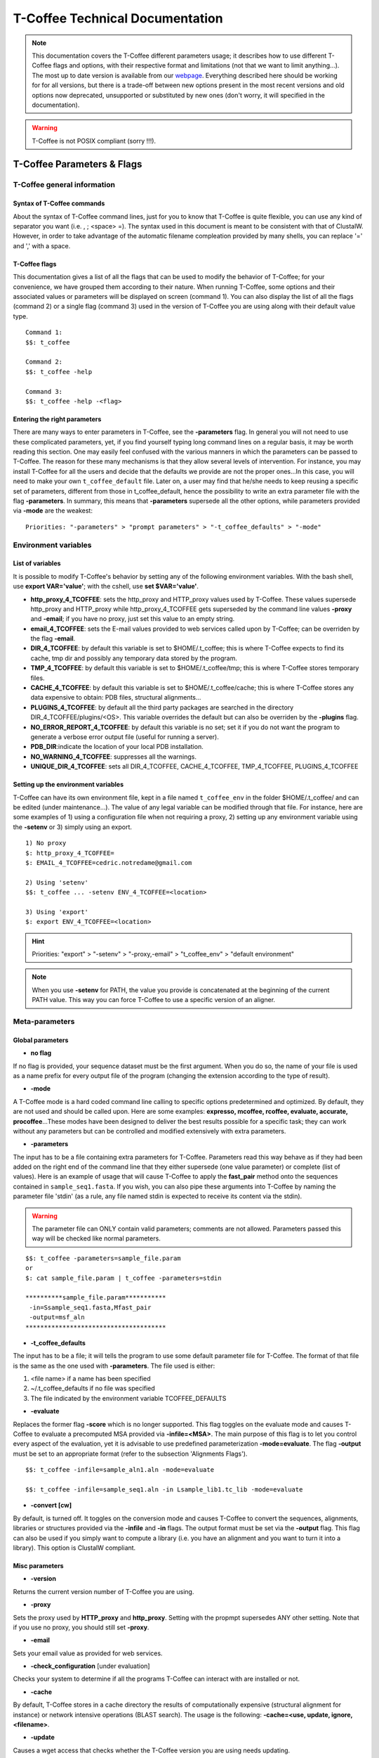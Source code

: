 ################################
T-Coffee Technical Documentation 
################################

.. note:: This documentation covers the T-Coffee different parameters usage; it describes how to use different T-Coffee flags and options, with their respective format and limitations (not that we want to limit anything...). The most up to date version is available from our `webpage <http://www.tcoffee.org>`_. Everything described here should be working for for all versions, but there is a trade-off between new options present in the most recent versions and old options now deprecated, unsupported or substituted by new ones (don't worry, it will specified in the documentation).

.. warning:: T-Coffee is not POSIX compliant (sorry !!!).

***************************
T-Coffee Parameters & Flags
***************************
T-Coffee general information
============================
Syntax of T-Coffee commands
---------------------------
About the syntax of T-Coffee command lines, just for you to know that T-Coffee is quite flexible, you can use any kind of separator you want (i.e. , ; <space> =). The syntax used in this document is meant to be consistent with that of ClustalW. However, in order to take advantage of the automatic filename compleation provided by many shells, you can replace '=' and ',' with a space.

T-Coffee flags
--------------
This documentation gives a list of all the flags that can be used to modify the behavior of T-Coffee; for your convenience, we have grouped them according to their nature. When running T-Coffee, some options and their associated values or parameters will be displayed on screen (command 1). You can also display the list of all the flags (command 2) or a single flag (command 3) used in the version of T-Coffee you are using along with their default value type.

::

  Command 1:
  $$: t_coffee
  
  Command 2: 
  $$: t_coffee -help
  
  Command 3:
  $$: t_coffee -help -<flag>
 

Entering the right parameters
-----------------------------
There are many ways to enter parameters in T-Coffee, see the **-parameters** flag. In general you will not need to use these complicated parameters, yet, if you find yourself typing long command lines on a regular basis, it may be worth reading this section. One may easily feel confused with the various manners in which the parameters can be passed to T-Coffee. The reason for these many mechanisms is that they allow several levels of intervention. For instance, you may install T-Coffee for all the users and decide that the defaults we provide are not the proper ones...In this case, you will need to make your own ``t_coffee_default`` file. Later on, a user may find that he/she needs to keep reusing a specific set of parameters, different from those in t_coffee_default, hence the possibility to write an extra parameter file with the flag **-parameters**. In summary, this means that **-parameters** supersede all the other options, while parameters provided via **-mode** are the weakest:

::

  Priorities: "-parameters" > "prompt parameters" > "-t_coffee_defaults" > "-mode"
  

Environment variables
=====================
List of variables
-----------------
It is possible to modify T-Coffee's behavior by setting any of the following environment variables. With the bash shell, use **export VAR='value'**; with the cshell, use **set $VAR='value'**.

- **http_proxy_4_TCOFFEE**: sets the http_proxy and HTTP_proxy values used by T-Coffee. These values supersede http_proxy and HTTP_proxy while http_proxy_4_TCOFFEE gets superseded by the command line values **-proxy** and **-email**; if you have no proxy, just set this value to an empty string.

- **email_4_TCOFFEE**: sets the E-mail values provided to web services called upon by T-Coffee; can be overriden by the flag **-email**.

- **DIR_4_TCOFFEE**: by default this variable is set to $HOME/.t_coffee; this is where T-Coffee expects to find its cache, tmp dir and possibly any temporary data stored by the program.

- **TMP_4_TCOFFEE**: by default this variable is set to $HOME/.t_coffee/tmp; this is where T-Coffee stores temporary files.

- **CACHE_4_TCOFFEE**: by default this variable is set to $HOME/.t_coffee/cache; this is where T-Coffee stores any data expensive to obtain: PDB files, structural alignments...

- **PLUGINS_4_TCOFFEE**: by default all the third party packages are searched in the directory DIR_4_TCOFFEE/plugins/<OS>. This variable overrides the default but can also be overriden by the **-plugins** flag.

- **NO_ERROR_REPORT_4_TCOFFEE**: by default this variable is no set; set it if you do not want the program to generate a verbose error output file (useful for running a server).

- **PDB_DIR**:indicate the location of your local PDB installation.

- **NO_WARNING_4_TCOFFEE**: suppresses all the warnings.

- **UNIQUE_DIR_4_TCOFFEE**: sets all DIR_4_TCOFFEE, CACHE_4_TCOFFEE, TMP_4_TCOFFEE, PLUGINS_4_TCOFFEE


Setting up the environment variables
------------------------------------
T-Coffee can have its own environment file, kept in a file named ``t_coffee_env`` in the folder $HOME/.t_coffee/ and can be edited (under maintenance...). The value of any legal variable can be modified through that file. For instance, here are some examples of 1) using a configuration file when not requiring a proxy, 2) setting up any environment variable using the **-setenv** or 3) simply using an export.

::

  1) No proxy
  $: http_proxy_4_TCOFFEE=
  $: EMAIL_4_TCOFFEE=cedric.notredame@gmail.com

  2) Using 'setenv'
  $$: t_coffee ... -setenv ENV_4_TCOFFEE=<location>

  3) Using 'export'
  $: export ENV_4_TCOFFEE=<location>

.. hint:: Priorities: "export" > "-setenv" > "-proxy,-email" > "t_coffee_env" > "default environment"

.. note:: When you use **-setenv** for PATH, the value you provide is concatenated at the beginning of the current PATH value. This way you can force T-Coffee to use a specific version of an aligner.

Meta-parameters
===============
Global parameters
-----------------
- **no flag**
If no flag is provided, your sequence dataset must be the first argument. When you do so, the name of your file is used as a name prefix for every output file of the program (changing the extension according to the type of result).

- **-mode**
A T-Coffee mode is a hard coded command line calling to specific options predetermined and optimized. By default, they are not used and should be called upon. Here are some examples: **expresso, mcoffee, rcoffee, evaluate, accurate, procoffee**...These modes have been designed to deliver the best results possible for a specific task; they can work without any parameters but can be controlled and modified extensively with extra parameters.

- **-parameters**
The input has to be a file containing extra parameters for T-Coffee. Parameters read this way behave as if they had been added on the right end of the command line that they either supersede (one value parameter) or complete (list of values). Here is an example of usage that will cause T-Coffee to apply the **fast_pair** method onto the sequences contained in ``sample_seq1.fasta``. If you wish, you can also pipe these arguments into T-Coffee by naming the parameter file 'stdin' (as a rule, any file named stdin is expected to receive its content via the stdin).

.. warning:: The parameter file can ONLY contain valid parameters; comments are not allowed. Parameters passed this way will be checked like normal parameters.

::

  $$: t_coffee -parameters=sample_file.param
  or
  $: cat sample_file.param | t_coffee -parameters=stdin
  
  **********sample_file.param***********
   -in=Ssample_seq1.fasta,Mfast_pair
   -output=msf_aln
  **************************************

- **-t_coffee_defaults**
The input has to be a file; it will tells the program to use some default parameter file for T-Coffee. The format of that file is the same as the one used with **-parameters**. The file used is either:

1) <file name> if a name has been specified
2) ~/.t_coffee_defaults if no file was specified
3) The file indicated by the environment variable TCOFFEE_DEFAULTS

- **-evaluate**
Replaces the former flag **-score** which is no longer supported. This flag toggles on the evaluate mode and causes T-Coffee to evaluate a precomputed MSA provided via **-infile=<MSA>**. The main purpose of this flag is to let you control every aspect of the evaluation, yet it is advisable to use predefined parameterization **-mode=evaluate**. The flag **-output** must be set to an appropriate format (refer to the subsection 'Alignments Flags').

::

  $$: t_coffee -infile=sample_aln1.aln -mode=evaluate

  $$: t_coffee -infile=sample_seq1.aln -in Lsample_lib1.tc_lib -mode=evaluate


- **-convert [cw]**  
By default, is turned off. It toggles on the conversion mode and causes T-Coffee to convert the sequences, alignments, libraries or structures provided via the **-infile** and **-in** flags. The output format must be set via the **-output** flag. This flag can also be used if you simply want to compute a library (i.e. you have an alignment and you want to turn it into a library). This option is ClustalW compliant.


Misc parameters
---------------
- **-version**
Returns the current version number of T-Coffee you are using.

- **-proxy**
Sets the proxy used by **HTTP_proxy** and **http_proxy**. Setting with the propmpt supersedes ANY other setting. Note that if you use no proxy, you should still set **-proxy**.

- **-email**
Sets your email value as provided for web services.

- **-check_configuration** [under evaluation]
Checks your system to determine if all the programs T-Coffee can interact with are installed or not.

- **-cache**
By default, T-Coffee stores in a cache directory the results of computationally expensive (structural alignment for instance) or network intensive operations (BLAST search). The usage is the following: **-cache=<use, update, ignore, <filename>**.

- **-update**
Causes a wget access that checks whether the T-Coffee version you are using needs updating.

- **-full_log** [under evaluation]
Requires a file name as parameter; it causes T-Coffee to output a full log file that contains all the input/output files.

- **-plugins**
The input parameter has to be the directory, where all third pirty packages used by T-Coffee are kept (~/.t_coffee/plugins/ by default). As an alternative, you can also set the environment variable **PLUGINS_4_TCOFFEE** to your convenience. 

- **-other_pg**
Some rumours claim that Tetris is embedded within T-Coffee and could be ran using some special set of commands. We wish to deny these rumours, although we may admit that several interesting reformatting programs are now embedded in T-Coffee and can be ran through the **-other_pg** flag. Among these other programs you can find **seq_reformat**, **aln_compare**, **extract_from_pdb**, **irmsd**, etc...

::

  $$: t_coffee -other_pg=seq_reformat
  $$: t_coffee -other_pg=unpack_all
  $$: t_coffee -other_pg=unpack_extract_from_pdb


Input
=====
The "-in" flag
--------------
The **-in** flag and its identifier TAGs **are the real grinder of T-Coffee**. Sequences, methods, alignments, whatever...all pass through so that T-Coffee can turn them all into a single list of constraints (the library). Everything is done automatically with T-Coffee going through each file to extract the sequences it contains. The methods are then applied to the sequences. Precompiled constraint list can also be provided. Each file provided via this flag must be preceded with a symbol (the identifier TAG) that indicates its nature to T-Coffee. The common usage is **-in=[<P,S,A,L,M,X><name>]**. By default it is set up to **-in=Mlalign_id_pair,Mclustalw_pair**. This is a legal multiple alignments that will be treated as single sequences (the sequences it contains will not be realigned). The TAGs currently supported are the following:

::

  P  PDB structure
  S  Sequences (aligned or unaligned sequences)
  M  Methods used to build the library
  L  Precomputed T-Coffee library
  A  Alignments that must be turned into a Library
  X  Substitution matrices
  R  Profiles
 

If you do not want to use the TAGS, you will need to use the following flags in replacement. Do not use the TAGS when using these flags:
 - **-aln**:      Alignments  (A)
 - **-profile**:  Profiles    (R)
 - **-method**:   Method      (M)
 - **-seq**:      Sequences   (S)
 - **-lib**:      Libraries   (L)


.. note::  **-in** can be replaced with the combined usage of -aln, iprofile, .pdb, .lib, -method [under evaluation].


::

  $$: t_coffee -in=Ssample_seq1.fasta,Asample_seq1_aln2.aln,Asample_seq1_aln2.msf,Mlalign_id_pair, \
      Lsample_seq1_lib1.tc_lib -outfile=outaln


This command will trigger the following chain of events:

1) **Gather all the sequences and pool them together** (format recognition is automatic). Duplicates are removed (if they have the same name). Duplicates in a single file are only tolerated in FASTA format file, although they will cause sequences to be renamed. In the above case, the total set of sequences will be made of sequences contained in ``sample_seq1.fasta``, ``sample_seq1_aln2.aln``, ``sample_seq1_aln2.msf`` and ``sample_seq1_lib1.tc_lib``, plus the sequences initially gathered by **-infile**.

2) **Turn alignment(s) into libraries** (e.g. alignment1.aln and alignment2.msf will be read and turned into libraries). Another library will be produced by applying the method lalign_id_pair to the set of sequences previously obtained (1). The final library used for the alignment will be the combination of all this information.

This procedure follows specific rules within T-Coffee; be carefull with the following rules:

- **Order**: The order in which sequences, methods, alignments and libraries are fed in is irrelevant.
- **Heterogeneity**: There is no need for each element (A, S, L) to contain the same sequences.
- **No Duplicate**: Each file should contain only one copy of each sequence. Duplicates are only allowed in FASTA files but will cause the sequences to be renamed.
- **Reconciliation**: If two files (for instance two alignments) contain different versions of the same sequence due to an indel, a new sequence will be reconstructed and used instead. This can be useful if you are trying to combine several runs of blast, or structural information where residues may have been deleted. However substitutions are forbidden. If two sequences with the same name cannot be merged, they will cause the program to exit with an information message.

::

  aln 1:      hgab1 AAAAABAAAAA
  aln 2:      hgab1 AAAAAAAAAACCC
  consensus:  hgab1 AAAAABAAAAACCC


- **Methods**: The method describer can either be built-in or be a file describing the method to be used (see chapter **T-Coffee Main Documentation, Internal/External Methods In T-Coffee** for more information). The exact syntax is provided later in this technical documentation.
- **Substitution Matrices**: If the method is a substitution matrix (X) then no other type of information should be provided. This command results in a progressive alignment carried out on the sequences in seqfile. The procedure does not use any more the T-Coffee concistency based algorithm, but switches to a standard progressive alignment algorithm (like ClustalW or Pileup) much less accurate. In this context, appropriate gap penalties should be provided. The matrices are in the file ``matrices.h`` in the folder **tcoffee/Version_XX/src/**. *Ad Hoc* matrices can also be provided by the user (see the matrices format section at the end of this manual).

::

  $$: t_coffee sample_seq1.fasta -in=Xpam250mt -gapopen=-10 -gapext=-1

   
.. warning:: The matrix **X** does not have the same effect as using the **-matrix** flag, which defines the matrix that will be used while compiling the library while the Xmatrix defines the matrix used when assembling the final alignment.

Other sequence input flags
--------------------------
- **-infile [cw]**
To remain compatible with ClustalW it is possible to indicate the sequences with this flag. Common multiple sequence alignments format constitute a valid input format. T-Coffee automatically removes the gaps before doing the alignment. This behaviour is different from that of ClustalW where the gaps are kept.

::

  $$: t_coffee -infile=sample_seq1.fasta


- **-get_type**
Forces T-Coffee to identify the sequences type (protein, DNA or RNA sequences).

- **-type [cw]**
The common usage is **-type=DNA  PROTEIN DNA_PROTEIN**. *Default: -type=<automatically set>*. *This flag sets the type of the sequences. If omitted, the type is guessed automatically. This flag is compatible with ClustalW.*

.. warning:: In case of low complexity or short sequences, it is recommended to set the type manually.

 - **-seq**

The common usage is **-seq=[<P,S><name>]**. The flag -seq is now the recommended flag to provide your sequences; it behaves mostly like the -in flag.

 - **-seq_source**

The common usage is **-seq_source=<ANY or _LS or LS >**. *You may not want to combine all the provided sequences into a single sequence list. You can do by specifying that you do not want to treat all the -in files as potential sequence sources.The flag -seq_source=_LA indicates that neither sequences provided via the A (Alignment) flag or via the L (Library flag) should be added to the sequence list. The flag -seq_source=S means that only sequences provided via the S tag will be considered. All the other sequences will be ignored.*

.. note:: This flag is mostly designed for interactions between T-Coffee and T-CoffeeDPA (the large scale version of T-Coffee).

Other input flags (structure, tree, profile)
--------------------------------------------
 - **-pdb**
The common usage is **-pdb=<pdbid1>,<pdbid2>...[Max 200]** *It reads or fetch a pdb file. It is possible to specify a chain or even a sub-chain: PDBID(PDB_CHAIN)[opt] (FIRST,LAST)[opt]. It is also possible to input structures via the -in flag. In that case, you will need to use the TAG identifier: -in Ppdb1 Ppdb2...*

 - **-usetree**
*The common usage is* **-usetree=<tree file>**. *Default: No file specified. Format: newick tree format (ClustalW Style). This flag indicates that rather than computing a new dendrogram, t_coffee must use a pre-computed one. The tree files are in phylips format and compatible with ClustalW. In most cases, using a pre-computed tree will halve the computation time required by t_coffee. It is also possible to use trees output by ClustalW, Phylips and any other program.*

 - **-profile**
The common usage is: **-profile=[<name1>,<name2>,...] maximum of 200 profiles.** *This flag causes T-Coffee to treat multiple alignments as a single sequences, thus making it possible to make multiple profile alignments. The profile-profile alignment is controlled by -profile_mode and -profile_comparison. When provided with the -in flag, profiles must be preceded with the letter R. Note that when using -template_file, the program will also look for the templates associated with the profiles, even if the profiles have been provided as templates themselves (however it will not look for the template of the profile templates of the profile templates...)*

::

  $$: t_coffee -profile sample_aln1.aln,sample_aln2.aln -outfile=profile_aln

  $$: t_coffee -in Rsample_aln1.aln,Rsample_aln2.aln,Mslow_pair,Mlalign_id_pair \
      -outfile=profile_aln
    
  - **-profile1 [cw]** & **-profile2 [cw]**
The common usage is: **-profile1=[<prf1>], one name only** and **-profile2=[<prf2>], one name only**. *It is similar to the previous one and was provided for compatibility with ClustalW.*


Alignment Computation
=====================
Library Computation: Methods
----------------------------
 - **-lalign_n_top**

Common usage: **-lalign_n_top=<Integer>**. *Default: -lalign_n_top=10*. *Number of alignment reported by the local method (lalign).*

 - **-align_pdb_param_file** [Unsupported]

 - **-align_pdb_hasch_mode** [Unsupported]


Library Computation: Extension
------------------------------
 - **-lib_list** [Unsupported]

Common usage: **-lib_list=<filename>**. *Default:unset*. *Use this flag if you do not want the library computation to take into account all the possible pairs in your dataset. For instance*

   *Format:*

::

   2 Name1 name2
   2 Name1 name4
   3 Name1 Name2 Name3...
   * (the line 3 would be used by a multiple alignment method).*

 - **-do_normalise**
Common uage: **-do_normalise=<0 or a positive value>**. *Default:-do_normalise=1000*. *Development Only*. *When using a value different from 0, this flag sets the score of the highest scoring pair to 1000.*

 - **-extend**
Common usage: **-extend=<0,1 or a positive value>**. *Default:-extend=1*. *Development Only*. *When turned on, this flag indicates that the library extension should be carried out when performing the multiple alignment. If -extend =0, the extension is not made, if it is set to 1, the extension is made on all the pairs in the library. If the extension is set to another positive value, the extension is only carried out on pairs having a weight value superior to the specified limit.*

 - **-extend_mode**
Common usage: **-extend=<string>**. *Default:-extend=very_fast_triplet*. *Warning: Development Only*. *Controls the algorithm for matrix extension. Available modes include:relative_triplet Unsupported*, *g_coffee Unsupported*, *g_coffee_quadruplets Unsupported*, *fast_triplet Fast triplet extension*, *very_fast_triplet slow triplet extension, limited to the -max_n_pair best sequence pairs when aligning two profiles*, *slow_triplet Exhaustive use of all the triplets*, *mixt Unsupported*, *quadruplet Unsupported*, *test Unsupported*, *matrix Use of the matrix -matrix*, *fast_matrix Use of the matrix -matrix. Profiles are turned into consensus*

 - **-max_n_pair**
Common usage:** -max_n_pair=<integer>**, *Default:-extend=10*, *Development Only*, *Controls the number of pairs considered by the -extend_mode=very_fast_triplet. Setting it to 0 forces all the pairs to be considered (equivalent to -extend_mode=slow_triplet).*

 - **-seq_name_for_quadruplet** [Unsupported]

 - **-compact** [Unsupported]

 - **-clean** [Unsupported]

 - **-maximise** [Unsupported]

 - **-do_self**
*This flag causes the extension to carried out within the sequences (as opposed to between sequences). This is necessary when looking for internal repeats with Mocca.*

 - **-weight**
Common usage: **-weight=<winsimN, sim or sim_<matrix_name or matrix_file> or <integer value>**; *Default: -weight=sim*; *Weight defines the way alignments are weighted when turned into a library. Overweighting can be obtained with the OW<X> weight mode*; *winsimN indicates that the weight assigned to a given pair will be equal to the percent identity within a window of 2N+1 length centered on that pair. For instance winsim10 defines a window of 10 residues around the pair being considered. This gives its own weight to each residue in the output library. In our hands, this type of weighting scheme has not provided any significant improvement over the standard sim value.*

::

  $$: t_coffee sample_seq1.fasta -weight=winsim10 -out_lib=test.tc_lib



*sim indicates that the weight equals the average identity within the sequences containing the matched residues.*
*OW<X> will cause the sim weight to be multiplied by X*
*sim_matrix_name indicates the average identity with two residues regarded as identical when their substitution value is positive. The valid matrices names are in matrices.h (pam250mt) .Matrices not found in this header are considered to be filenames. See the format section for matrices. For instance, -weight=sim_pam250mt indicates that the grouping used for similarity will be the set of classes with positive substitutions.*

::

  $$: t_coffee sample_seq1.fasta -weight=winsim10 -out_lib=test.tc_lib


*Other groups include:
*sim_clustalw_col ( categories of clustalw marked with :)*
*sim_clustalw_dot ( categories of clustalw marked with .)*
*Value indicates that all the pairs found in the alignments must be given the same weight equal to value. This is useful when the alignment one wishes to turn into a library must be given a pre-specified score (for instance if they come from a structure super-imposition program). Value is an integer:*

::

  $$: t_coffee sample_seq1.fasta -weight=1000 -out_lib=test.tc_lib



Tree Computation
----------------
 - **-distance_matrix_mode**
Common usage: **-distance_matrix_mode=<slow, fast, very_fast>** (*Default: very_fast*). *This flag indicates the method used for computing the distance matrix (distance between every pair of sequences) required for the computation of the dendrogram.*
   *Slow  The chosen dp_mode using the extended library,*
   *fast:  The fasta dp_mode using the extended library.*
   *very_fast The fasta dp_mode using blosum62mt.*
   *ktup Ktup matching (Muscle kind)*
   *aln Read the distances on a precomputed MSA*

 - **-quicktree [cw]**
*Description: Causes T-Coffee to compute a fast approximate guide tree*. This flag is kept for compatibility with ClustalW. It indicates that:

::

  $$: t_coffee sample_seq1.fasta -distance_matrix_mode=very_fast

  $$: t_coffee sample_seq1.fasta -quicktree


Pairwise Alignment Computation
------------------------------
Controlling Alignment Computation. Most parameters in this section refer to the alignment mode fasta_pair_wise and cfatsa_pair_wise. When using these alignment modes, things proceed as follow:

1) Sequences are recoded using a degenerated alphabet provided with **-sim_matrix**
2) Recoded sequences are then hashed into ktuples of size <-ktup>
3) Dynamic programming runs on the <-ndiag> best diagonals whose score is higher than **-diag_threshold**, the way diagonals are scored is controlled via **-diag_mode**.
4) The Dynamic computation is made to optimize either the library scoring scheme (as defined by the **-in** flag) or a substitution matrix as provided via the **-matrix** flag. The penalty scheme is defined by **-gapopen** and **-gapext**. If **-gapopen** is undefined, the value defined in **-cosmetic_penalty** is used instead.
5) Terminal gaps are scored according to **-tg_mode**.


 - **-dp_mode**
Common usage: **-dp_mode=<string>** (*Default: -dp_mode=cfasta_fair_wise*). This flag indicates the type of dynamic programming used by the program. Users may find by looking into the code that other modes with fancy names exists (viterby_pair_wise...) Unless mentioned in this documentation, these modes are not supported.
::

  $$: t_coffee sample_seq1.fasta -dp_mode myers_miller_pair_wise


gotoh_pair_wise: implementation of the gotoh algorithm (quadratic in memory and time)
myers_miller_pair_wise: implementation of the Myers and Miller dynamic programming algorithm ( quadratic in time and linear in space). This algorithm is recommended for very long sequences. It is about 2 times slower than gotoh and only accepts tg_mode=1or 2 (i.e. gaps penalized for opening).
fasta_pair_wise: implementation of the fasta algorithm. The sequence is hashed, looking for ktuples words. Dynamic programming is only carried out on the ndiag best scoring diagonals. This is much faster but less accurate than the two previous. This mode is controlled by the parameters -ktuple, -diag_mode and -ndiag
cfasta_pair_wise: c stands for checked. It is the same algorithm. The dynamic programming is made on the ndiag best diagonals, and then on the 2*ndiags, and so on until the scores converge. Complexity will depend on the level of divergence of the sequences, but will usually be L*log(L), with an accuracy comparable to the two first mode ( this was checked on BaliBase). This mode is controlled by the parameters -ktuple, -diag_mode and -ndiag


 - **-ktuple**
Common usage: **-ktuple=<value>** (*Default: -ktuple=1 or 2*). *Indicates the ktuple size for cfasta_pair_wise dp_mode and fasta_pair_wise. It is set to 1 for proteins, and 2 for DNA. The alphabet used for protein can be a degenerated version, set with -sim_matrix..*

 - **-ndiag**
Common usage: **-ndiag=<value>** (*Default: -ndiag=0*). *Indicates the number of diagonals used by the fasta_pair_wise algorithm (cf -dp_mode). When -ndiag=0, n_diag=Log (length of the smallest sequence)+1.* When -ndiag and -diag_threshold are set, diagonals are selected if and only if they fulfill both conditions.*

 - **-diag_mode**
Common usage: **-diag_mode=<value>** (*Default: -diag_mode=0*). *Indicates the manner in which diagonals are scored during the fasta hashing: "0" indicates that the score of a diagonal is equal to the sum of the scores of the exact matches it contains, and "1" indicates that this score is set equal to the score of the best uninterrupted segment (useful when dealing with fragments of sequences).*

 - **-diag_threshold**
Common usage: **-diag_threshold=<value>** (*Default: -diag_threshold=0*). *Sets the value of the threshold when selecting diagonals. A value of 0: indicates that -ndiag should be used to select the diagonals (cf -ndiag section).*

 - **-sim_matrix**
Common usage: **-sim_matrix=<string>** (*Default: -sim_matrix=vasiliky*). *Indicates the manner in which the amino acid alphabet is degenerated when hashing in the fasta_pairwise dynamic programming. Standard ClustalW matrices are all valid. They are used to define groups of amino acids having positive substitution values. In T-Coffee, the default is a 13 letter grouping named Vasiliky, with residues grouped as follows:*

::

  rk, de, qh, vilm, fy (other residues kept alone).


*This alphabet is set with the flag -sim_matrix=vasiliky. In order to keep the alphabet non degenerated, -sim_matrix=idmat can be used to retain the standard alphabet.*

 - **-matrix [cw]**
Common usage: **-matrix=<blosum62mt>** (*Default: -matrix=blosum62mt*). *The usage of this flag has been modified from previous versions, due to frequent mistakes in its usage. This flag sets the matrix that will be used by alignment methods within t_coffee (slow_pair, lalign_id_pair). It does not affect external methods (like clustal_pair, clustal_aln...). Users can also provide their own matrices, using the matrix format described in the appendix.*

 - **-nomatch**
Common usage: **-nomatch=<positive value>** (*Default: -nomatch=0*). *Indicates the penalty to associate with a match. When using a library, all matches are positive or equal to 0. Matches equal to 0 are unsupported by the library but non-penalized. Setting nomatch to a non-negative value makes it possible to penalize these null matches and prevent unrelated sequences from being aligned (this can be useful when the alignments are meant to be used for structural modeling).*

 - **-gapopen**
Common usage: **-gapopen=<negative value>** (*Default: -gapopen=0*). *Indicates the penalty applied for opening a gap. The penalty must be negative. If no value is provided when using a substitution matrix, a value will be automatically computed.*
*Here are some guidelines regarding the tuning of gapopen and gapext. In T-Coffee matches get a score between 0 (match) and 1000 (match perfectly consistent with the library). The default cosmetic penalty is set to -50 (5% of a perfect match). If you want to tune -gapoen and see a strong effect, you should therefore consider values between 0 and -1000.*

 - **-gapext**
Common usage: **-gapext=<negative value>** (*Default: -gapext=0*). *Indicates the penalty applied for extending a gap (cf -gapopen)*

 - **-fgapopen** [Unsupported]

 - **-fgapext** [Unsupported]

 - **-cosmetic_penalty**
Common usage: **-cosmetic_penalty=<negative value>** (*Default: -cosmetic_penalty=-50*). *Indicates the penalty applied for opening a gap. This penalty is set to a very low value. It will only have an influence on the portions of the alignment that are unalignable. It will not make them more correct, but only more pleasing to the eye ( i.e. Avoid stretches of lonely residues). The cosmetic penalty is automatically turned off if a substitution matrix is used rather than a library.*

 - **-tg_mode**
Common usage: -**tg_mode=<0, 1, or 2>** (*Default: -tg_mode=1*).
*0: terminal gaps penalized with -gapopen + -gapext*len*
*1: terminal gaps penalized with a -gapext*len*
*2: terminal gaps unpenalized.*

Weighting Schemes
-----------------
 - **-seq_weight**
Common usage: **-seq_weight=<t_coffee or <file_name>>** (*Default: -seq_weight=t_coffee*). *These are the individual weights assigned to each sequence. The t_coffee weights try to compensate the bias in consistency caused by redundancy in the sequences.*

::

   sim(A,B)=%similarity between A and B, between 0 and 1.
   weight(A)=1/sum(sim(A,X)^3)

*Weights are normalized so that their sum equals the number of sequences. They are applied onto the primary library in the following manner:*

::

   res_score(Ax,By)=Min(weight(A), weight(B))*res_score(Ax, By)


*These are very simple weights. Their main goal is to prevent a single sequence present in many copies to dominate the alignment.*

.. note:: 1) The library output by -out_lib is the un-weighted library. 2) Weights can be output using the -outseqweight flag. 3) You can use your own weights (see the format section).


Multiple Alignment Computation
------------------------------
 - **-msa_mode** [Unsupported]
Common usage: **-msa_mode=<tree,graph,precomputed>** (*Default: -evaluate_mode=tree*).

 - **-one2all**
Common usage: **-one2all=<name>**. *Will generate a one to all library with respect to the specified sequence and will then align all the sequences in turn to that sequence, in a sequence determined by the order in which the sequences were provided.*
*-profile_comparison =profile, the MSAs provided via -profile are vectorized and the function specified by -profile_comparison is used to make profile profile alignments. In that case, the complexity is NL^2*

 - **-profile_comparison**
Common usage: **-profile_mode=<fullN,profile>** (*Default: -profile_mode=full50*). *The profile mode flag controls the multiple profile alignments in T-Coffee. There are two instances where t_coffee can make multiple profile alignments:*
*1-When N, the number of sequences is higher than -maxnseq, the program switches to its multiple profile alignment mode (t_coffee_dpa).*
*2-When MSAs are provided via the -profile flag or via -profile1 and -profile2.*
*In these situations, the -profile_mode value influences the alignment computation, these values are:*
*-profile_comparison =profile, the MSAs provided via -profile are vectorized and the function specified by -profile_comparison is used to make profile profile alignments. In that case, the complexity is NL^2*
*-profile_comparison=fullN, N is an integer value that can omitted. Full indicates that given two profiles, the alignment will be based on a library that includes every possible pair of sequences between the two profiles. If N is set, then the library will be restricted to the N most similar pairs of sequences between the two profiles, as judged from a measure made on a pairwise alignment of these two profiles.*

 - **-profile_mode**
Common usage: **-profile_mode=<cw_profile_profile, muscle_profile_profile, multi_channel>** (*Default: -profile_mode=cw_profile_profile*). *When -profile_comparison=profile, this flag selects a profile scoring function.*

Alignment Post-Processing
-------------------------
 - **-clean_aln**
Common uUsage: **-clean_aln** (*Default:-clean_aln*). *This flag causes T-Coffee to post-process the multiple alignment. Residues that have a reliability score smaller or equal to -clean_threshold (as given by an evaluation that uses -clean_evaluate_mode) are realigned to the rest of the alignment. Residues with a score higher than the threshold constitute a rigid framework that cannot be altered.* *The cleaning algorithm is greedy. It starts from the top left segment of low constituency residues and works its way left to right, top to bottom along the alignment. You can require this operation to be carried out for several cycles using the -clean_iterations flag.* *The rationale behind this operation is mostly cosmetic. In order to ensure a decent looking alignment, the gop is set to -20 and the gep to -1. There is no penalty for terminal gaps, and the matrix is blosum62mt. Gaps are always considered to have a reliability score of 0. The use of the cleaning option can result in memory overflow when aligning large sequences*.

 - **-clean_threshold**
Common usage: **-clean_threshold=<0-9>** (*Default:-clean_aln=1*). See -clean_aln for details.

 - **-clean_iteration**
Common usage: **-clean_iteration=<value between 1 and >** (*Default:-clean_iteration=1*). See -clean_aln for details.

 - **-clean_evaluation_mode**
Common usage: **-clean_iteration=<evaluation_mode >** (*Default:-clean_iteration=t_coffee_non_extended*). *Indicates the mode used for the evaluation that will indicate the segments that should be realigned. See -evaluation_mode for the list of accepted modes.*

 - **-iterate**
Common usage: **-iterate=<integer>** (*Default: -iterate=0*). *Sequences are extracted in turn and realigned to the MSA. If iterate is set to -1, each sequence is realigned, otherwise the number of iterations is set by -iterate.*

Database Searches
=================
BLAST Template Selection Parameters
-----------------------------------
These parameters are used by T-Coffee when running EXPRESSO, accurate and PSI-Coffee.

- **-blast_server**
Usage: -blast_server= EBI, NCBI or LOCAL_BLAST**, Default: EBI,*Defines whih way BLAST will be used*

- **-prot_min_sim**
Usage: -prot_min_sim= <percent_id>**,*Default: 40*, *Minimum id for inclusion of a sequence in a psi-blast profile*

- **-prot_max_sim**
Usage: -prot_max_sim= <percent_id>**, *Default: 90*, *Maximum id for inclusion of a sequence in a psi-blast profile.*

- **-prot_min_cov**
Usage: -prot_min_cov= <percent>**, Default: 40*, *Minimum coverage for inclusion of a sequence in a psi-blast profile*

- **-protein_db**
Usage: -protein_db= <BLAST database>**, Default: nr*, *Database used for construction of psi-blast profiles*

- **-pdb_min_sim**
Usage: -pdb_min_sim= <percent_id>**, *Default: 35*, *Minimum id for a PDB template to be selected by expresso*

- **-pdb_max_sim**
Usage: -pdb_max_sim= <percent_id>**, *Default: 100*, *Maximum id for a PDB template to be selected by expresso*

- **-pdb_min_cov**
Usage: -pdb_min_cov= <percent>**,*Default: 50*, *Minimum coverage for a PDB template to be selected by expresso.*

- **-pdb_db**
Usage: -protein_db= <BLAST database>**, *Default: pdb*, *Database for PDB template to be selected by expresso.*

- **-pdb_type**
Usage: -pdb_type= d,n,m,dnm,dn**, *Default: d*, *d: diffraction*, *n: NMR*, *m: model*

CPU Control
===========
Multithreading
--------------
- **-multi_core**
Usage: -multi_core= templates_jobs_relax_msa**
*Default: 0*
*template: fetch the templates in a parallel way*
*jobs: compute the library*
*relax: extend the library in a parallel way*
*msa: compute the msa in a parallel way*
*Specifies that the steps of T-Coffee that should be multi threaded. by default all relevant steps are parallelized.*

::

  $$: t_coffee sample_seq2.fasta -multi_core jobs

  $$: t_coffee sample_seq2.fasta -multi_core no


- **-n_core**
Usage: -n_core= <number of cores>**, *Default: 0*, *Default indicates that all cores will be used, as indicated by the environment.


Limits
------
- **-mem_mode** [Deprecated]

- **-ulimit**
Usage: -ulimit=<value>**, *Default: -ulimit=0*, *Specifies the upper limit of memory usage (in Megabytes). Processes exceeding this limit will automatically exit. A value 0 indicates that no limit applies.*

- **-maxlen**
Usage: -maxlen=<value, 0=nolimit>**, *Default: -maxlen=1000*, *Indicates the maximum length of the sequences.*

Aligning more than 100 sequences with DPA
-----------------------------------------
- **-maxnseq**
Usage: -maxnseq=<value, 0=nolimit>**, *Default: -maxnseq=50*, *Indicates the maximum number of sequences before triggering the use of t_coffee_dpa.*

-dpa_master_aln
Usage: -dpa_master_aln=<File, method>**, *Default: -dpa_master_aln=NO*, *When using dpa, T-Coffee needs a seed alignment that can be computed using any appropriate method. By default, t_coffee computes a fast approximate alignment. A pre-alignment can be provided through this flag, as well as any program using the following syntax:*

::

  your_script -in <fasta_file> -out <file_name>


- **-dpa_maxnseq**
Usage: -dpa_maxnseq=<integer value>**, *Default: -dpa_maxnseq=30*, *Maximum number of sequences aligned simultaneously when DPA is ran. Given the tree computed from the master alignment, a node is sent to computation if it controls more than -dpa_maxnseq OR if it controls a pair of sequences having less than -dpa_min_score2 percent ID.*

- **-dpa_min_score1**
Usage: -dpa_min_score1=<integer value>**, *Default: -dpa_min_score1=95*, *Threshold for not realigning the sequences within the master alignment. Given this alignment and the associated tree, sequences below a node are not realigned if none of them has less than -dpa_min_score1 % identity.*

- **-dpa_min_score2**
Usage: -dpa_min_score2**, *Default: -dpa_min_score2*, *Maximum number of sequences aligned simultaneously when DPA is ran. Given the tree computed from the master alignment, a node is sent to computation if it controls more than -dpa_maxnseq OR if it controls a pair of sequences having less than -dpa_min_score2 percent ID.*

- **-dpa_tree** [NOT IMPLEMENTED]
Usage: -dpa_tree=<filename>**, *Default: -unset*, *Guide tree used in DPA. This is a newick tree where the distance associated with each node is set to the minimum pairwise distance among all considered sequences.*

Using Structures
================
Generic
-------
-mode
^^^^^
  **Usage: -mode=3dcoffee**
   *Default: turned off*
   *Runs t_coffee with the 3dcoffee mode (cf next section).*

-check_pdb_status
^^^^^^^^^^^^^^^^^
  **Usage: -check_pdb_status**
   *Default: turned off*
   *Forces t_coffee to run extract_from_pdb to check the pdb status of each sequence. This can considerably slow down the program.*

3D Coffee: Using SAP
--------------------
   *It is possible to use t_coffee to compute multiple structural alignments. To do so, ensure that you have the sap program installed.*

::

  $$: t_coffee -pdb=struc1.pdb,struc2.pdb,struc3.pdb -method sap_pair



   *Will combine the pairwise alignments produced by SAP. There are currently four methods that can be interfaced with t_coffee:*
   *sap_pair: that uses the sap algorithm*
   *align_pdb: uses a t_coffee implementation of sap, not as accurate.*
   *tmaliagn_pair (http://zhang.bioinformatics.ku.edu/TM-align/)*
   *mustang_pair (http://www.cs.mu.oz.au/~arun/mustang)*
   *When providing a PDB file, the computation is only carried out on the first chain of this file. If your original file contains several chain, you should extract the chain you want to work on. You can use t_coffee -other_pg extract_from_pdb or any pdb handling program.*
   *If you are working with public PDB files, you can use the PDB identifier and specify the chain by adding its index to the identifier (i.e. 1pdbC). If your structure is an NMR structure, you are advised to provide the program with one structure only.*
   *If you wish to align only a portion of the structure, you should extract it yourself from the pdb file, using t_coffee -other_pg extract_from_pdb or any pdb handling program.*
   *You can provide t_coffee with a mixture of sequences and structure. In this case, you should use the special mode:*

::

  $$: t_coffee -mode 3dcoffee -seq 3d_sample3.fasta -template_file template_file\
 .template


Using/finding PDB templates for the Sequences
---------------------------------------------
- **-template_file**
Usage: -template_file =*<filename,SCRIPT_scriptame,SELF_TAG,SEQFILE_TAG_filename,no>**, *Default: no*, *This flag instructs t_coffee on the templates that will be used when combining several types of information. For instance, when using structural information, this file will indicate the structural template that corresponds to your sequences. The identifier T indicates that the file should be a FASTA like file, formatted as follows. There are several ways to pass the templates:*

   *Predefined Modes*

EXPRESSO: will use the EBI server to find _P_ templates
PSIBLAST: will use the EBI sever to find profiles

   *File name*
   *This file contains the sequence/template association it uses a FASTA-like format, as follows:*

::

  ><sequence name> _P_ <pdb template>
  ><sequence name> _G_ <gene template>
  ><sequence name> _R_ <MSA template>
  ><sequence name> _F_ <RNA Secondary Structure>
  ><sequence name> _T_ <Transmembrane Secondary Structure
  ><sequence name> _E_ <Protein Secondary Structure>


   *Each template will be used in place of the sequence with the appropriate method. For instance, structural templates will be aligned with sap_pair and the information thus generated will be transferred onto the alignment.*

   *Note the following rule:*
   * -Each sequence can have one template of each type (structural, genomics...)*
   * -Each sequence can only have one template of a given type*
   * -Several sequences can share the same template*
   * -All the sequences do not need to have a template*

*The type of template on which a method works is declared with the SEQ_TYPE parameter in the method configuration file:*
   * SEQ_TYPE S: a method that uses sequences*
   * SEQ_TYPE PS: a pairwise method that aligns sequences and structures*
   * SEQ_TYPE P: a method that aligns structures (sap for instance)*

   *There are 4 tags identifying the template type:*
   *_P_ Structural templates: a pdb identifier OR a pdb file*
   *_G_ Genomic templates: a protein sequence where boundary amino-acid have been recoded with ( o:0, i:1, j:2)*
   *_R_ Profile Templates: a file containing a multiple sequence alignment*
   *_F_ RNA secondary Structures*

   *More than one template file can be provided. There is no need to have one template for every sequence in the dataset.*
   *_P_, _G_, and _R_ are known as template TAGS*

   *2-SCRIPT_<scriptname>*

   *Indicates that filename is a script that will be used to generate a valid template file. The script will run on a file containing all your sequences using the following syntax:*

::

  scriptname -infile=<your sequences> -outfile=<template_file>

   *It is also possible to pass some parameters, use @ as a separator and # in place of the = sign. For instance, if you want to call the a script named blast.pl with the foloowing parameters;*

::

  blast.pl -db=pdb -dir=/local/test

   *Use*

::

  SCRIPT_blast.pl@db#pdb@dir#/local/test

   *Bear in mind that the input output flags will then be concatenated to this command line so that t_coffee ends up calling the program using the following system call:*

::

  blast.pl -db=pdb -dir=/local/test -infile=<some tmp file> -outfile=<another tm\
 p file>

   *3-SELF_TAG*

   *TAG can take the value of any of the known TAGS (_S_, _G_, _P_). SELF indicates that the original name of the sequence will be used to fetch the template:*

::

  $$: t_coffee 3d_sample2.fasta -template_file SELF_P_


   *The previous command will work because the sequences in 3d_sample3 are named*

   *4-SEQFILE_TAG_filename*

   *Use this flag if your templates are in filename, and are named according to the sequences. For instance, if your protein sequences have been recoded with Exon/Intron information, you should have the recoded sequences names according to the original:*

::

  SEQFILE_G_recodedprotein.fasta

- **-struc_to_use**
Usage: -struc_to_use=<struc1, struc2...>**, *Default: -struc_to_use=NULL*, *Restricts the 3Dcoffee to a set of pre-defined structures.*

Domain Analysis
===============
Multiple Local Alignments
-------------------------
It is possible to compute multiple local alignments, using the moca routine. MOCA is a routine that allows extracting all the local alignments that show some similarity with another predefined fragment.


'mocca' is a perl script that calls t-coffee and provides it with the appropriate parameters.


-domain/-mocca
^^^^^^^^^^^^^^
  **Usage: -domain**

   *Default: not set*

   *This flag indicates that t_coffee will run using the domain mode. All the sequences will be concatenated, and the resulting sequence will be compared to itself using lalign_rs_s_pair mode (lalign of the sequence against itself using keeping the lalign raw score). This step is the most computer intensive, and it is advisable to save the resulting file.*

::

  $$: t_coffee -in Ssample_seq1.fasta,Mlalign_rs_s_pair -out_lib=sample_lib1.moc\
 ca_lib -domain -start=100 -len=50



   *This instruction will use the fragment 100-150 on the concatenated sequences, as a template for the extracted repeats. The extraction will only be made once. The library will be placed in the file <lib name>.*

   *If you want, you can test other coordinates for the repeat, such as*

::

  $$: t_coffee -in sample_lib1.mocca_lib -domain -start=100 -len=60



   *This run will use the fragment 100-160, and will be much faster because it does not need to re-compute the lalign library.*

-start
^^^^^^
  **Usage: -start=<int value>**

   *Default: not set*

   *This flag indicates the starting position of the portion of sequence that will be used as a template for the repeat extraction. The value assumes that all the sequences have been concatenated, and is given on the resulting sequence.*

-len
^^^^
  **Usage: -len=<int value>**

   *Default: not set*

   *This flag indicates the length of the portion of sequence that will be used as a template.*

-scale
^^^^^^
  **Usage: -scale=<int value>**

   *Default: -scale=-100*

   *This flag indicates the value of the threshold for extracting the repeats. The actual threshold is equal to:*

   * motif_len*scale*

   *Increase the scale Increase sensitivity  More alignments( i.e. -50).*

-domain_interactive [Examples]
^^^^^^^^^^^^^^^^^^^^^^^^^^^^^^
  **Usage: -domain_interactive**

   *Default: unset*

   *Launches an interactive mocca session.*

::

  $$: t_coffee -in Lsample_lib3.tc_lib,Mlalign_rs_s_pair -domain -start=100 -len\
 =60

  TOLB_ECOLI_212_26  211 SKLAYVTFESGR--SALVIQTLANGAVRQV-ASFPRHNGAPAFSPDGSKLAFA
  TOLB_ECOLI_165_218 164 TRIAYVVQTNGGQFPYELRVSDYDGYNQFVVHRSPQPLMSPAWSPDGSKLAYV
  TOLB_ECOLI_256_306 255 SKLAFALSKTGS--LNLYVMDLASGQIRQV-TDGRSNNTEPTWFPDSQNLAFT
  TOLB_ECOLI_307_350 306 -------DQAGR--PQVYKVNINGGAPQRI-TWEGSQNQDADVSSDGKFMVMV
  TOLB_ECOLI_351_393 350 -------SNGGQ--QHIAKQDLATGGV-QV-LSSTFLDETPSLAPNGTMVIYS
   1 * * : . .:. :

   MENU: Type Letter Flag[number] and Return: ex |10
   |x -->Set the START to x
   >x -->Set the LEN to x
   Cx -->Set the sCale to x
   Sname -->Save the Alignment
   Bx -->Save Goes back x it
   return -->Compute the Alignment
   X -->eXit

  [ITERATION 1] [START=211] [LEN= 50] [SCALE=-100] YOUR CHOICE:
  For instance, to set the length of the domain to 40, type:
  [ITERATION 1] [START=211] [LEN= 50] [SCALE=-100] YOUR CHOICE:>40[return]
  [return]

  Which will generate:

  TOLB_ECOLI_212_252 211 SKLAYVTFESGRSALVIQTLANGAVRQVASFPRHNGAPAF 251
  TOLB_ECOLI_256_296 255 SKLAFALSKTGSLNLYVMDLASGQIRQVTDGRSNNTEPTW 295
  TOLB_ECOLI_300_340 299 QNLAFTSDQAGRPQVYKVNINGGAPQRITWEGSQNQDADV 339
  TOLB_ECOLI_344_383 343 KFMVMVSSNGGQQHIAKQDLATGGV-QVLSSTFLDETPSL 382
  TOLB_ECOLI_387_427 386 TMVIYSSSQGMGSVLNLVSTDGRFKARLPATDGQVKFPAW 426
   1 : : : :: . 40

   MENU: Type Letter Flag[number] and Return: ex |10

   |x -->Set the START to x
   >x -->Set the LEN to x
   Cx -->Set the sCale to x
   Sname -->Save the Alignment
   Bx -->Save Goes back x it
   return -->Compute the Alignment
   X -->eXit

  [ITERATION 3] [START=211] [LEN= 40] [SCALE=-100] YOUR CHOICE:


   *If you want to indicate the coordinates, relative to a specific sequence, type:*

::

   |<seq_name>:start


   *Type S<your name> to save the current alignment, and extract a new motif.*

   *Type X when you are done.*

Output Control
==============
Generic
-------
Conventions Regarding Filenames
^^^^^^^^^^^^^^^^^^^^^^^^^^^^^^^
stdout, stderr, stdin, no, /dev/null are valid filenames. They cause the corresponding file to be output in stderr or stdout, for an input file, stdin causes the program to requests the corresponding file through pipe. No causes a suppression of the output, as does /dev/null.


Identifying the Output files automatically
^^^^^^^^^^^^^^^^^^^^^^^^^^^^^^^^^^^^^^^^^^
In the t_coffee output, each output appears in a line:


::

  ##### FILENAME <name> TYPE <Type> FORMAT <Format>



-no_warning
^^^^^^^^^^^
  **Usage: -no_warning**

   *Default: Switched off*

   *Suppresseswarning output.*

Alignments
----------
-outfile
^^^^^^^^
  **Usage: -outfile=<out_aln file,default,no>**

Defau TOC \o '1-1' Word did not find any entries for your table of contents.lt:-outfile=default


   *Indicates the name of the alignment output by t_coffee. If the default is used, the alignment is named <your sequences>.aln*

-output
^^^^^^^
  **Usage: -output=<format1,format2,...>**

   *Default:-output=clustalw*

   *Indicates the format used for outputting the -outfile.*

   *Supported formats are:*

   **

   *clustalw_aln, clustalw : ClustalW format.*

   *gcg, msf_aln  : MSF alignment.*

   *pir_aln : pir alignment.*

   *fasta_aln : fasta alignment.*

   *phylip : Phylip format.*

   *pir_seq : pir sequences (no gap).*

   *fasta_seq : fasta sequences (no gap).*

   **

   *As well as:*

   *score_ascii : causes the output of a reliability flag*

   *score_html : causes the output to be a reliability plot in HTML*

   *score_pdf : idem in PDF (if ps2pdf is installed on your system).*

   *score_ps : idem in postscript.*

   *More than one format can be indicated:*

::

  $$: t_coffee sample_seq1.fasta -output=clustalw,gcg, score_html



   *A publication describing the CORE index is available on:*

http://www.tcoffee.org/Publications/Pdf/core.pp.pdf


-outseqweight
^^^^^^^^^^^^^
  **Usage: -outseqweight=<filename>**

   *Default: not used*

   *Indicates the name of the file in which the sequences weights should be saved..*

-case
^^^^^
  **Usage: -case=<keep,upper,lower>**

   *Default: -case=keep*

Instructs the program on the case to be used in the output file (Clustalw uses upper case). The default keeps the case and makes it possible to maintain a mixture of upper and lower case residues.


If you need to change the case of your file, you can use seq_reformat:


::

  $$: t_coffee -other_pg seq_reformat -in sample_aln1.aln -action +lower -output\
  clustalw



-cpu
^^^^
  **Usage: deprecated**

-outseqweight
^^^^^^^^^^^^^
Usage: -outseqweight=<name of the file containing the weights applied>


Default: -outseqweight=no


Will cause the program to output the weights associated with every sequence in the dataset.


-outorder [cw]
^^^^^^^^^^^^^^
  **Usage: -outorder=<input OR aligned OR filename>**

   *Default:-outorder=input*

   *Sets the order of the sequences in the output alignment: -outorder=input means the sequences are kept in the original order. -outorder=aligned means the sequences come in the order indicated by the tree. This order can be seen as a one-dimensional projection of the tree distances. -outdorder=<filename>Filename is a legal fasta file, whose order will be used in the final alignment.*

-inorder [cw]
^^^^^^^^^^^^^
  **Usage: -inorder=<input OR aligned>**

   *Default:-inorder=aligned*

   *Multiple alignments based on dynamic programming depend slightly on the order in which the incoming sequences are provided. To prevent this effect sequences are arbitrarily sorted at the beginning of the program (-inorder=aligned). However, this affects the sequence order within the library. You can switch this off by ststing -inorder=input.*

-seqnos
^^^^^^^
  **Usage: -seqnos=<on or off>**

   *Default:-seqnos=off*

Causes the output alignment to contain residue numbers at the end of each line:


::

  T-COFFEE
  seq1 aaa---aaaa--------aa 9
  seq2 a-----aa-----------a 4
  seq1 a-----------------a 11
  seq2 aaaaaaaaaaaaaaaaaaa 19



Libraries
---------
Although, it does not necessarily do so explicitly, T-Coffee always end up combining libraries. Libraries are collections of pairs of residues. Given a set of libraries, T-Coffee makes an attempt to assemble the alignment with the highest level of consistence. You can think of the alignment as a timetable. Each library pair would be a request from students or teachers, and the job of T-Coffee would be to assemble the time table that makes as many people as possible happy...


-out_lib
^^^^^^^^
Usage: -out_lib=<name of the library,default,no>


Default:-out_lib=default


   *Sets the name of the library output. Default implies <run_name>.tc_lib*

-lib_only
^^^^^^^^^
  **Usage: -lib_only**

   *Default: unset*

   *Causes the program to stop once the library has been computed. Must be used in conjunction with the flag -out_lib*

Trees
-----
-newtree
^^^^^^^^
  **Usage: -newtree=<tree file>**

   *Default: No file specified*

   *Indicates the name of the file into which the guide tree will be written. The default will be <sequence_name>.dnd, or <run_name.dnd>. The tree is written in the parenthesis format known as newick or New Hampshire and used by Phylips (see the format section).*

.. warning:: Do NOT confuse this guide tree with a phylogenetic tree.

Reliability Estimation
======================
CORE Computation
----------------
The CORE is an index that indicates the consistency between the library of piarwise alignments and the final multiple alignment. Our experiment indicate that the higher this consistency, the more reliable the alignment. A publication describing the CORE index can be found on:


http://www.tcoffee.org/Publications/Pdf/core.pp.pdf


-evaluate_mode
^^^^^^^^^^^^^^
  **Usage: -evaluate_mode=<t_coffee_fast,t_coffee_slow,t_coffee_non_extended >**

   *Default: -evaluate_mode=t_coffee_fast*

   *This flag indicates the mode used to normalize the t_coffee score when computing the reliability score.*

   *t_coffee_fast: Normalization is made using the highest score in the MSA. This evaluation mode was validated and in our hands, pairs of residues with a score of 5 or higher have 90 % chances to be correctly aligned to one another.*

   *t_coffee_slow: Normalization is made using the library. This usually results in lower score and a scoring scheme more sensitive to the number of sequences in the dataset. Note that this scoring scheme is not any more slower, thanks to the implementation of a faster heuristic algorithm.*

   *t_coffee_non_extended: the score of each residue is the ratio between the sum of its non extended scores with the column and the sum of all its possible non extended scores.*

   *These modes will be useful when generating colored version of the output, with the -output flag:*

::

  $$: t_coffee sample_seq1.fasta -evaluate_mode t_coffee_slow -output score_asci\
 i, score_html

  $$: t_coffee sample_seq1.fasta -evaluate_mode t_coffee_fast -output score_ascii, score_html

  $$: t_coffee sample_seq1.fasta -evaluate_mode t_coffee_non_extended -output score_ascii, score_html



Generic Output
==============
Misc
----
-run_name
^^^^^^^^^
  **Usage: -run_name=<your run name>**

   *Default: no default set*

This flag causes the prefix <your sequences> to be replaced by <your run name> when renaming the default output files.


-quiet
^^^^^^
  **Usage: -quiet=<stderr,stdout,file name OR nothing>.**

   *Default:-quiet=stderr*

   *Redirects the standard output to either a file. -quiet on its own redirect the output to /dev/null.*

-align [CW]
^^^^^^^^^^^
This flag indicates that the program must produce the alignment. It is here for compatibility with ClustalW.


Structural Analysis
===================
APDB, iRMSD and tRMSD Parameters
--------------------------------
.. warning:: These flags will only work within the APDB package that can be invoked via the -other_pg parameter of T-Coffee: t_coffee -other_pg apdb -aln <your aln>

-quiet [Same as T-Coffee]
^^^^^^^^^^^^^^^^^^^^^^^^^
-run_name [Same as T-Coffee]
^^^^^^^^^^^^^^^^^^^^^^^^^^^^
-aln
^^^^
  **Usage: -aln=<file_name>.**

   *Default:none*

   *Indicates the name of the file containing the sequences that need to be evaluated. The sequences whose structure is meant to be used must be named according to their PDB identifier.*

   *The format can be FASTA, CLUSTAL or any of the formats supported by T-Coffee. APDB only evaluates residues in capital and ignores those in lower case. If your sequences are in lower case, you can upper case them using seq_reformat:*

::

  $$: t_coffee -other_pg seq_reformat -in 3d_sample4.aln -action +upper -output \
 clustalw > 3d_sample4.cw_aln



   *The alignment can then be evaluated using the defaultr of APDB:*

::

  $$: t_coffee -other_pg apdb -aln 3d_sample4.aln



   *The alignment can contain as many structures as you wish.*

-n_excluded_nb
^^^^^^^^^^^^^^
  **Usage: -n_excluded_nb=<integer>.**

   *Default:1*

   *When evaluating the local score of a pair of aligned residues, the residues immediately next to that column should not contribute to the measure. By default the first to the left and first to the right are excluded.*

-maximum_distance
^^^^^^^^^^^^^^^^^
  **Usage: -maximum_distance=<float>.**

   *Default:10*

   *Size of the neighborhood considered around every residue. If .-local_mode is set to sphere, -maximum_distance is the radius of a sphere centered around each residue. If -local_mode is set to window, then -maximum_distance is the size of the half window (i.e. window_size=-maximum_distance*2+1).*

-similarity_threshold
^^^^^^^^^^^^^^^^^^^^^
  **Usage: -similarity_threshold=<integer>.**

   *Default:70*

   *Fraction of the neighborhood that must be supportive for a pair of residue to be considered correct in APDB. The neighborhood is a sphere defined by -maximum_distance, and the support is defined by -md_threshold.*

-local_mode
^^^^^^^^^^^
  **Usage: -local_mode=<sphere,window>.**

   *Default:sphere*

   *Defines the shape of a neighborhood, either as a sphere or as a window.*

-filter
^^^^^^^
  **Usage: -filter=<0.00-1.00>.**

   *Default:1.00*

   *Defines the centiles that should be kept when making the local measure. Foir instance, -filter=0.90 means that the the 10 last centiles will be removed from the evaluation. The filtration is carried out on the iRMSD values.*

-print_rapdb [Unsupported]
^^^^^^^^^^^^^^^^^^^^^^^^^^
  **Usage: -print_rapdb (FLAG)**

   *Default:off*

   *This causes the prints out of the exact neighborhood of every considered pair of residues.*

-outfile [Same as T-Coffee]
^^^^^^^^^^^^^^^^^^^^^^^^^^^
This flag is meant to control the output name of the colored APDB output. This file will either display the local APDB score or the local iRMD, depending on the value of -color_mode. The default format is defined by -ouptut and is score_html.


-color_mode
^^^^^^^^^^^
  **Usage: -color_mode=<apdb, irmsd>**

   *Default:apdb*

This flag is meant to control the colored APDB output (local score). This file will either display the local APDB score or the local iRMD.


*******************************
T-Coffee Parameter Files Format 
*******************************
Parameter files
===============
Parameter files used with -parameters, -t_coffee_defaults, -dali_defaults... Must contain a valid parameter string where line breaks are allowed. These files cannot contain any comment, the recommended format is one parameter per line:


::

   <parameter name>=<value1>,<value2>....

   <parameter name>=.....



Sequence Name Handling
======================
Sequence name handling is meant to be fully consistent with ClustalW (Version 1.75). This implies that in some cases the names of your sequences may be edited when coming out of the program. Five rules apply:


.. note:: Naming Your Sequences the Right Way

::

  1-No Space
  Names that do contain spaces, for instance:
   >seq1 human_myc
  will be turned into
   >seq1
  It is your responsibility to make sure that the names you provide are not ambi\
 guous after such an editing. This editing is consistent with Clustalw (Version 1\
 .75)
  2-No Strange Character
  Some non alphabetical characters are replaced with underscores. These are: ';:\
 ()'
  Other characters are legal and will be kept unchanged. This editing is meant t\
 o keep in line with Clustalw (Version 1.75).
  3-> is NEVER legal (except as a header token in a FASTA file)
  4-Name length must be below 100 characters, although 15 is recommended for com\
 patibility with other programs.
  5-Duplicated sequences will be renamed (i.e. sequences with the same name in t\
 he same dataset) are allowed but will be renamed according to their original ord\
 er. When sequences come from multiple sources via the -in flag, consistency of t\
 he renaming is not guaranteed. You should avoid duplicated sequences as they wil\
 l cause your input to differ from your output thus making it difficult to track \
 data.


Automatic Format Recognition
============================
Most common formats are automatically recognized by t_coffee. See -in and the next section for more details. If your format is not recognized, use readseq or clustalw to switch to another format. We recommend Fasta.


Structures
==========
PDB format is recognized by T-Coffee. T-Coffee uses extract_from_pdb (cf -other_pg flag). extract_from_pdb is a small embeded module that can be used on its own to extract information from pdb files.


RNA Structures
==============
RNA structures can either be coded as T-Coffee libraries, with each line indicating two paired residues, or as alifold output. The selex format is also partly supported (see the seq_reformat tutorial on RNA sequences handling).


Sequences
=========
Sequences can come in the following formats: fasta, pir, swiss-prot, clustal aln, msf aln and t_coffee aln. These formats are the one automatically recognized. Please replace the '*' sign sometimes used for stop codons with an X.


Alignments
==========
Alignments can come in the following formats: msf, ClustalW, Fasta, Pir and t_coffee. The t_coffee format is very similar to the ClustalW format, but slightly more flexible. Any interleaved format with sequence name on each line will be correctly parsed:


::

  <empy line>  [Facultative]n
  <line of text>  [Required]
  <line of text> [Facultative]n
  <empty line> [Required]
  <empty line> [Facultative]n
  <seq1 name><space><seq1>
  <seq2 name><space><seq2>
  <seq3 name><space><seq3>
  <empty line> [Required]
  <empty line> [Facultative]n
  <seq1 name><space><seq1>
  <seq2 name><space><seq2>
  <seq3 name><space><seq3>
  <empty line> [Required]
  <empty line> [Facultative]n


An empty line is a line that does NOT contain amino-acid. A line that contains the ClustalW annotation (.:\*) is empty.


Spaces are forbidden in the name. When the alignment is being read, non character signs are ignored in the sequence field (such as numbers, annotation...).


.. note:: Note: a different number of lines in the different blocks will cause the program to crash or hang.

Libraries
=========
T-COFFEE_LIB_FORMAT_01
----------------------
This is currently the only supported format.


::

  !<space> TC_LIB_FORMAT_01
  <nseq>
  <seq1 name> <seq1 length> <seq1>
  <seq2 name> <seq2 length> <seq2>
  <seq3 name> <seq3 length> <seq3>
  !Comment
  (!Comment)n
  #Si1 Si2
  Ri1 Ri2 V1 (V2, V3)
  #1 2
  12 13 99 (12/0 vs 13/1, weight 99)
  12 14 70
  15 16 56
  #1 3
  12 13 99
  12 14 70
  15 16 56
  !<space>SEQ_1_TO_N



Si1: index of Sequence 1
Ri1: index of residue 1 in seq1
V1: Integer Value: Weight
V2, V3: optional values


.. note:: Note 1: There is a space between the ! And SEQ_1_TO_N

.. note:: Note 2: The last line (! SEQ_1_TO_N) indicates that:

Sequences and residues are numbered from 1 to N, unless the token SEQ_1_TO_N is omitted, in which case the sequences are numbered from 0 to N-1, and residues are from 1 to N.


Residues do not need to be sorted, and neither do the sequences. The same pair can appear several times in the library. For instance, the following file would be legal:


::

  #1 2

  12 13 99

  #1 2

  15 16 99

  #1 1

  12 14 70



It is also poosible to declare ranges of resdues rather than single pairs. For instance, the following:


::

  #0 1

  +BLOCK+ 10 12 14 99

  +BLOCK+ 15 30 40 99

  #0 2

  15 16 99

  #0 1

  12 14 70



The first statement BLOCK declares a BLOCK of length 10, that starts on position 12 of sequence 1 and position 14 of sequence 2 and where each pair of residues within the block has a score of 99. The second BLOCK starts on residue 30 of 1, residue 40 of 2 and extends for 15 residues.


Blocks can overalp and be incompatible with one another, just like single constraints.





T-COFFEE_LIB_FORMAT_02
----------------------
A simpler format is being developed, however it is not yet fully supported and is only mentioned here for development purpose.


::

  ! TC_LIB_FORMAT_02

  #S1 SEQ1 [OPTIONAL]

  #S2 SEQ2 [OPTIONAL]

  ...

  !comment [OPTIONAL]

  S1 R1 Ri1 S2 R2 Ri2 V1 (V2 V3)

  => N R1 Ri1 S2 R2 Ri2 V1 (V2 V3)

  ...



S1, S2: name of sequence 1 and 2


SEQ1: sequence of S1


Ri1, Ri2: index of the residues in their respective sequence


R1, R2: Residue type


V1, V2, V3: integer Values (V2 and V3 are optional)


Value1, Value 2 and Value3 are optional.


Library List
============
These are lists of pairs of sequences that must be used to compute a library. The format is:


::

  <nseq> <S1> <S2>

  2 hamg2 globav

  3 hamgw hemog singa

  ...



Substitution matrices.
======================
If the required substitution matrix is not available, write your own in a file using the following format:


ClustalW Style [Deprecated]
---------------------------
::

  # CLUSTALW_MATRIX FORMAT

  $

  v1

  v2 v3

  v4 v5 v6

  ...

  $



v1, v2... are integers, possibly negatives.


The order of the amino acids is: ABCDEFGHIKLMNQRSTVWXYZ, which means that v1 is the substitution value for A vs A, v2 for A vs B, v3 for B vs B, v4 for A vs C and so on.


BLAST Format [Recommended]
--------------------------
::

  # BLAST_MATRIX FORMAT

  # ALPHABET=AGCT

  A G C T

  A 0 1 2 3

  G 0 2 3 4

  C 1 1 2 3

  ...



The alphabet can be freely defined


Sequences Weights
=================
Create your own weight file, using the -seq_weight flag:


::

  # SINGLE_SEQ_WEIGHT_FORMAT_01

  seq_name1 v1

  seq_name2 v2

  ...



No duplicate allowed. Sequences not included in the set of sequences provided to t_coffee will be ignored. Order is free. V1 is a float. Un-weighted sequences will see their weight set to 1.



***************
Technical Notes
***************
These notes are only meant for internal development.

Building A T-Coffee Server 
==========================
We maintain a T-Coffee server (www.tcoffee.org). We will be pleased to provide anyone who wants to set up a similar service with the sources


Environment Variables
---------------------
T-Coffee stores a lots of information in locations that may be unsuitable when running a server.


By default, T-Coffee will generate and rely on the follwing directory structure:


::

  /home/youraccount/ #HOME_4_TCOFFEE

  HOME_4_TCOFFEE/.t_coffee/  #DIR_4_TCOFFEE

  DIR_4_TCOFFEE/cache #CACHE_4_TCOFFEE

  DIR_4_TCOFFEE/tmp #TMP_4_TCOFFEE

  DIR_4_TCOFFEE/methods #METHOS_4_TCOFFEE

  DIR_4_TCOFFEE/mcoffee #MCOFFEE_4_TCOFFEE



By default, all these directories are automatically created, following the dependencies suggested here.


The first step is the determination of the HOME. By default the program tries to use HOME_4_TCOFFEE, then the HOME variable and TMP or TEMP if HOME is not set on your system or your account. It is your responsibility to make sure that one of these variables is set to some valid location where the T-Coffee process is allowed to read and write.


If no valid location can be found for HOME_4_TCOFFEE, the program exits. If you are running T-Coffee on a server, we recommend to hard set the following locations, where your scratch is a valid location.


::

  HOME_4_TCOFFEE='your scratch'

  TMP_4_TCOFFEE='your scratch'

  DIR_4_TCOFFEE='your scratch'

  CACHE_4_TCOFFEE='your scratch'

  NO_ERROR_REPORT_4_TCOFFEE=1



Note that it is a good idea to have a cron job that cleans up this scratch area, once in a while.


Output of the .dnd file.
------------------------
A common source of error when running a server: T-Coffee MUST output the .dnd file because it re-reads it to carry out the progressive alignment. By default T-Coffee outputs this file in the directory where the process is running. If the T-Coffee process does not have permission to write in that directory, the computation will abort...


To avoid this, simply specify the name of the output tree:


 -newtree=<writable file (usually in /tmp)>


Chose the name so that two processes may not over-write each other dnd file.


Permissions
-----------
The t_coffee process MUST be allowed to write in some scratch area, even when it is ran by Mr nobody... Make sure the /tmp/ partition is not protected.


Other Programs
--------------
T-Coffee may call various programs while it runs (lalign2list by defaults). Make sure your process knows where to find these executables.


Known Problems
==============
 1) Sensitivity to sequence order: it is difficult to implement a MSA algorithm totally insensitive to the order of input of the sequences. In T-Coffee, robustness is increased by sorting the sequences alphabetically before aligning them. Beware that this can result in confusing output where sequences with similar name are unexpectedly close to one another in the final alignment.

 2) Nucleotides sequences with long stretches of Ns will cause problems to lalign, especially when using Mocca. To avoid any problem, filter out these nucleotides before running mocca.

 3) Stop codons are sometimes coded with \* in protein sequences, this will cause the program to crash or hang. Please replace the all \* signs with an X.

 4) Results can differ from one architecture to another, due rounding differences. This is caused by the tree estimation procedcure. If you want to make sure an alignment is reproducible, you should keep the associated dendrogram.


Development
===========
The following examples are only meant for internal development, and are used to insure stability from release to release

profile2list
------------
prf1: profile containing one structure


prf2: profile containing one structure


::

  $$: t_coffee Rsample_profile1.aln,Rsample_profile2.aln -mode=3dcoffee -outfile\
      =aligned_prf.aln

Command Line List
-----------------
These command lines have been checked before every release (along with the other CL in this documentation:

-external methods;

::

  $$: t_coffee sample_seq1.fasta -in=Mclustalw_pair,Mclustalw_msa,Mslow_pair -ou\
 tfile=clustal_text


-fugue_client

::

  $$: t_coffee -in Ssample_seq5.fasta Pstruc4.pdb Mfugue_pair


-A list of command lines kindly provided by James Watson (used to crash the pg before version 3.40)

::

  $$: t_coffee -in Sseq.fas P2PTC Mfugue_pair
  $$: t_coffee -in S2seqs.fas Mfugue_pair -template_file SELF_P_
  $$: t_coffee -mode 3dcoffee -in Sseq.fas P2PTC
  $$: t_coffee -mode 3dcoffee -in S2seqs.fas -template_file SELF_P_


-A list of command lines that crashed the program before 3.81

::

  $$: t_coffee sample_seq6.fasta -in Mfast_pair Msap_pair Mfugue_pair -template_\
 file template_file6.template


 -A command line to read 'relaxed' pdb files...

::

  $$: t_coffee -in Msap_pair Ssample_seq7.fasta -template_file template_file7.te\
 mplate -weight 1001 -out_lib test_lib7.tc_lib -lib_only


 -Parsing of MARNA libraries

::

  $$: t_coffee -in Lmarna.tc_lib -outfile maran.test


 -Parsing of long sequence lines:

::

  $$: t_coffee -in Asample_aln5.aln -outfile test.aln


To do list
==========
Here are some improvement we are planning to do:
 - implement UPGMA tree computation
 - implement seq2dpa_tree
 - debug dpa
 - reconciliate sequences and template when reading the template
 - add the server command lines to the checking procedure


